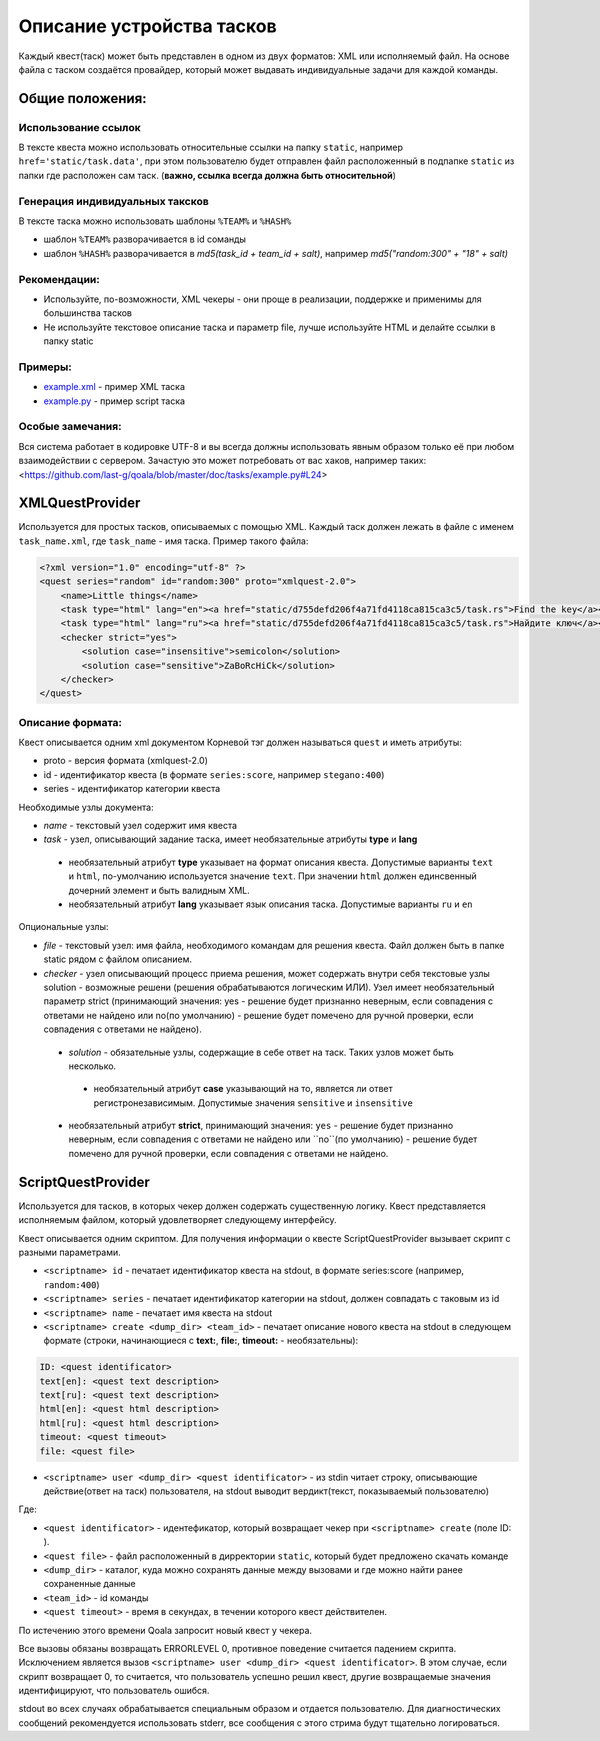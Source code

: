 ==========================
Описание устройства тасков
==========================

Каждый квест(таск) может быть представлен в одном из двух форматов: XML или исполняемый файл. На основе файла с таском создаётся провайдер, который может выдавать индивидуальные задачи для каждой команды.

Общие положения:
----------------

Использование ссылок
^^^^^^^^^^^^^^^^^^^^

В тексте квеста можно использовать относительные ссылки на папку ``static``, например ``href='static/task.data'``,
при этом пользователю будет отправлен файл расположенный в подпапке ``static`` из папки где расположен сам таск. (**важно, ссылка всегда должна быть относительной**)

Генерация индивидуальных таксков
^^^^^^^^^^^^^^^^^^^^^^^^^^^^^^^^

В тексте таска можно использовать шаблоны ``%TEAM%`` и ``%HASH%``

* шаблон ``%TEAM%`` разворачивается в id соманды
* шаблон ``%HASH%`` разворачивается в *md5(task_id + team_id + salt)*, например *md5("random:300" + "18" + salt)*

Рекомендации:
^^^^^^^^^^^^^

* Используйте, по-возможности, XML чекеры - они проще в реализации, поддержке и применимы для большинства тасков
* Не используйте текстовое описание таска и параметр file, лучше используйте HTML и делайте ссылки в папку static

Примеры:
^^^^^^^^

* `example.xml <https://github.com/last-g/qoala/blob/master/doc/tasks/example.xml>`_ - пример XML таска
* `example.py <https://github.com/last-g/qoala/blob/master/doc/tasks/example.py>`_ - пример script таска

Особые замечания:
^^^^^^^^^^^^^^^^^

Вся система работает в кодировке UTF-8 и вы всегда должны использовать явным образом только её
при любом взаимодействии с сервером. Зачастую это может потребовать от вас хаков, например таких: <https://github.com/last-g/qoala/blob/master/doc/tasks/example.py#L24>


XMLQuestProvider
----------------

Используется для простых тасков, описываемых с помощью XML. Каждый таск должен лежать в файле с именем ``task_name.xml``, где ``task_name`` - имя таска.
Пример такого файла:

.. code-block:: xml

    <?xml version="1.0" encoding="utf-8" ?>
    <quest series="random" id="random:300" proto="xmlquest-2.0">
        <name>Little things</name>
        <task type="html" lang="en"><a href="static/d755defd206f4a71fd4118ca815ca3c5/task.rs">Find the key</a></task>
        <task type="html" lang="ru"><a href="static/d755defd206f4a71fd4118ca815ca3c5/task.rs">Найдите ключ</a></task>
        <checker strict="yes">
            <solution case="insensitive">semicolon</solution>
            <solution case="sensitive">ZaBoRcHiCk</solution>
        </checker>
    </quest>

Описание формата:
^^^^^^^^^^^^^^^^^
Квест описывается одним xml документом Корневой тэг должен называться ``quest`` и иметь атрибуты:

- proto - версия формата (xmlquest-2.0)
- id - идентификатор квеста (в формате ``series:score``, например ``stegano:400``)
- series - идентификатор категории квеста

Необходимые узлы документа:

- *name* - текстовый узел содержит имя квеста
- *task* - узел, описывающий задание таска, имеет необязательные атрибуты **type** и **lang**
 - необязательный атрибут **type** указывает на формат описания квеста. Допустимые варианты ``text`` и ``html``, по-умолчанию используется значение ``text``. При значении ``html`` должен единсвенный дочерний элемент и быть валидным XML.
 - необязательный атрибут **lang** указывает язык описания таска. Допустимые варианты ``ru`` и ``en``

Опциональные узлы:

- *file* - текстовый узел: имя файла, необходимого командам для решения квеста. Файл должен быть в папке static рядом с файлом описанием.
- *checker* - узел описывающий процесс приема решения, может содержать внутри себя текстовые узлы solution - возможные решени (решения обрабатываются логическим ИЛИ). Узел имеет необязательный параметр strict (принимающий значения: yes - решение будет признанно неверным, если совпадения с ответами не найдено или no(по умолчанию) - решение будет помечено для ручной проверки, если совпадения с ответами не найдено).
 - *solution* - обязательные узлы, содержащие в себе ответ на таск. Таких узлов может быть несколько.
  + необязательный атрибут **case** указывающий на то, является ли ответ регистронезависимым. Допустимые значения ``sensitive`` и ``insensitive``
 - необязательный атрибут **strict**, принимающий значения: ``yes`` - решение будет признанно неверным, если совпадения с ответами не найдено или ``no``(по умолчанию) - решение будет помечено для ручной проверки, если совпадения с ответами не найдено.


ScriptQuestProvider
-------------------

Используется для тасков, в которых чекер должен содержать существенную логику. Квест представляется исполняемым файлом, который удовлетворяет следующему интерфейсу.

Квест описывается одним скриптом. Для получения информации о квесте ScriptQuestProvider вызывает скрипт с разными параметрами.

* ``<scriptname> id`` - печатает идентификатор квеста на stdout, в формате series:score (например, ``random:400``)
* ``<scriptname> series`` - печатает идентификатор категории на stdout, должен совпадать с таковым из id
* ``<scriptname> name`` - печатает имя квеста на stdout
* ``<scriptname> create <dump_dir> <team_id>`` - печатает описание нового квеста на stdout в следующем формате (строки, начинающиеся с **text:**, **file:**, **timeout:** - необязательны):


.. code-block::

    ID: <quest identificator>
    text[en]: <quest text description>
    text[ru]: <quest text description>
    html[en]: <quest html description>
    html[ru]: <quest html description>
    timeout: <quest timeout>
    file: <quest file>


* ``<scriptname> user <dump_dir> <quest identificator>`` - из stdin читает строку, описывающие действие(ответ на таск) пользователя, на stdout выводит вердикт(текст, показываемый пользователю)

Где:

* ``<quest identificator>`` - идентефикатор, который возвращает чекер при ``<scriptname> create`` (поле ID: ).
* ``<quest file>`` - файл расположенный в дирректории  ``static``, который будет предложено скачать команде
* ``<dump_dir>`` - каталог, куда можно сохранять данные между вызовами и где можно найти ранее сохраненные данные
* ``<team_id>`` - id команды
* ``<quest timeout>`` - время в секундах, в течении которого квест действителен.
По истечению этого времени Qoala запросит новый квест у чекера.

Все вызовы обязаны возвращать ERRORLEVEL 0, противное поведение считается падением скрипта. Исключением является вызов ``<scriptname> user <dump_dir> <quest identificator>``. В этом случае, если скрипт возвращает 0, то считается, что пользователь успешно решил квест, другие возвращаемые значения идентифицируют, что пользователь ошибся.

stdout во всех случаях обрабатывается специальным образом и отдается пользователю. Для диагностических сообщений рекомендуется использовать stderr, все сообщения с этого стрима будут тщательно логироваться.
